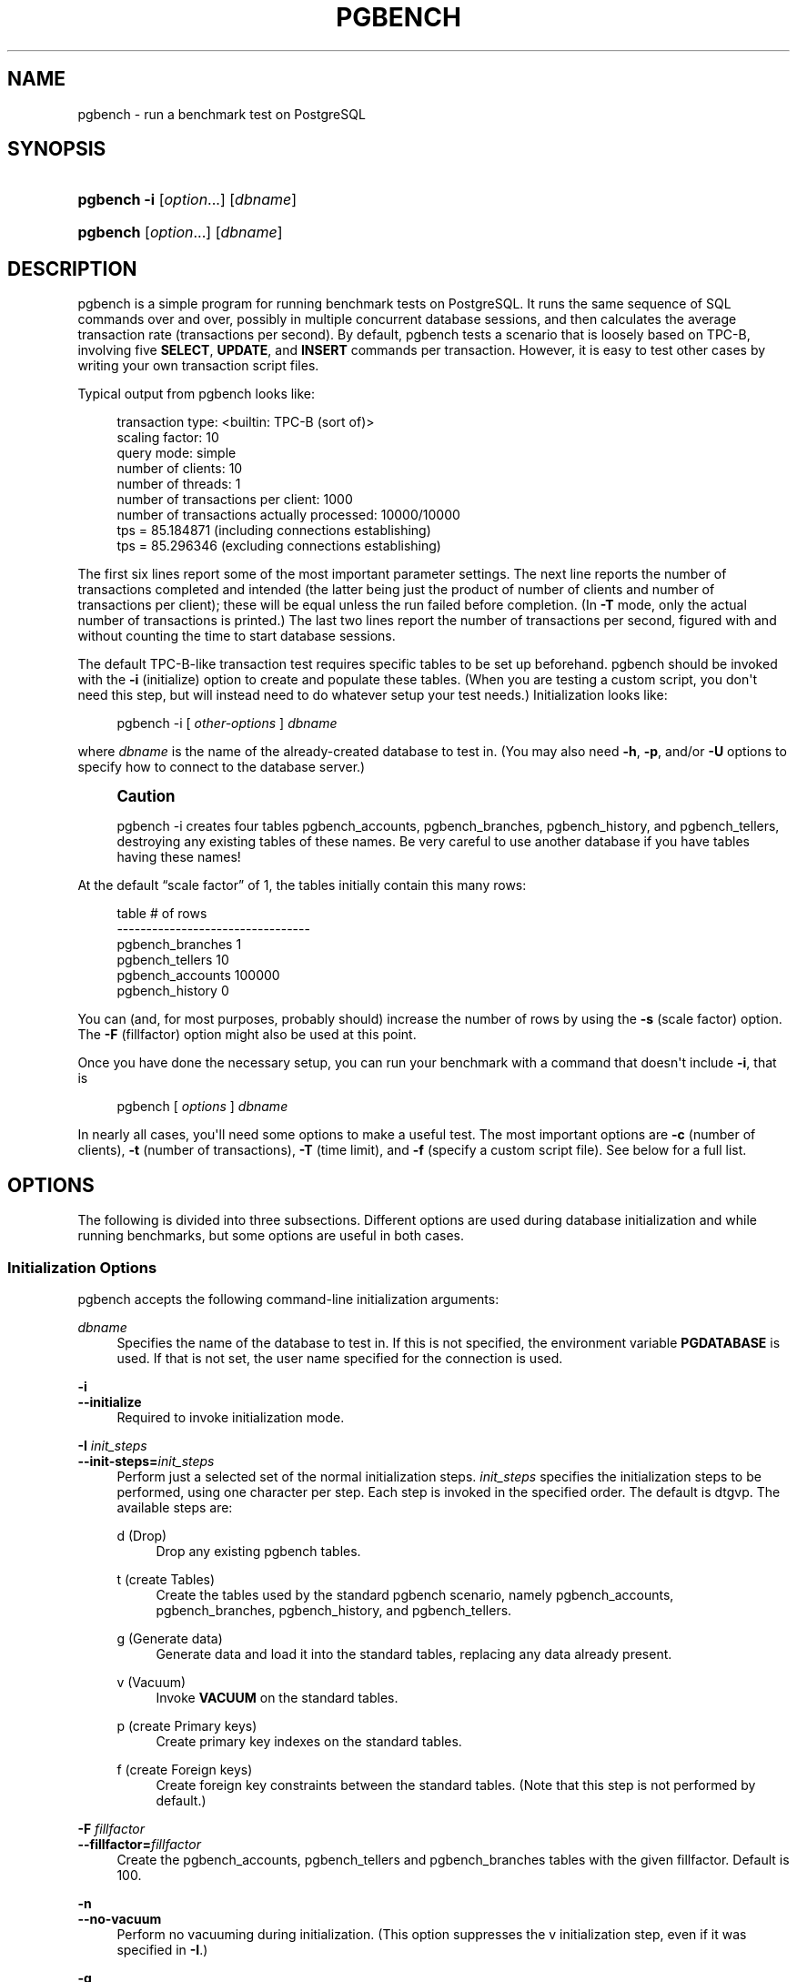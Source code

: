 '\" t
.\"     Title: pgbench
.\"    Author: The PostgreSQL Global Development Group
.\" Generator: DocBook XSL Stylesheets v1.79.1 <http://docbook.sf.net/>
.\"      Date: 2021
.\"    Manual: PostgreSQL 12.8 Documentation
.\"    Source: PostgreSQL 12.8
.\"  Language: English
.\"
.TH "PGBENCH" "1" "2021" "PostgreSQL 12.8" "PostgreSQL 12.8 Documentation"
.\" -----------------------------------------------------------------
.\" * Define some portability stuff
.\" -----------------------------------------------------------------
.\" ~~~~~~~~~~~~~~~~~~~~~~~~~~~~~~~~~~~~~~~~~~~~~~~~~~~~~~~~~~~~~~~~~
.\" http://bugs.debian.org/507673
.\" http://lists.gnu.org/archive/html/groff/2009-02/msg00013.html
.\" ~~~~~~~~~~~~~~~~~~~~~~~~~~~~~~~~~~~~~~~~~~~~~~~~~~~~~~~~~~~~~~~~~
.ie \n(.g .ds Aq \(aq
.el       .ds Aq '
.\" -----------------------------------------------------------------
.\" * set default formatting
.\" -----------------------------------------------------------------
.\" disable hyphenation
.nh
.\" disable justification (adjust text to left margin only)
.ad l
.\" -----------------------------------------------------------------
.\" * MAIN CONTENT STARTS HERE *
.\" -----------------------------------------------------------------
.SH "NAME"
pgbench \- run a benchmark test on PostgreSQL
.SH "SYNOPSIS"
.HP \w'\fBpgbench\fR\ 'u
\fBpgbench\fR \fB\-i\fR [\fIoption\fR...] [\fIdbname\fR]
.HP \w'\fBpgbench\fR\ 'u
\fBpgbench\fR [\fIoption\fR...] [\fIdbname\fR]
.SH "DESCRIPTION"
.PP
pgbench
is a simple program for running benchmark tests on
PostgreSQL\&. It runs the same sequence of SQL commands over and over, possibly in multiple concurrent database sessions, and then calculates the average transaction rate (transactions per second)\&. By default,
pgbench
tests a scenario that is loosely based on TPC\-B, involving five
\fBSELECT\fR,
\fBUPDATE\fR, and
\fBINSERT\fR
commands per transaction\&. However, it is easy to test other cases by writing your own transaction script files\&.
.PP
Typical output from
pgbench
looks like:
.sp
.if n \{\
.RS 4
.\}
.nf
transaction type: <builtin: TPC\-B (sort of)>
scaling factor: 10
query mode: simple
number of clients: 10
number of threads: 1
number of transactions per client: 1000
number of transactions actually processed: 10000/10000
tps = 85\&.184871 (including connections establishing)
tps = 85\&.296346 (excluding connections establishing)
.fi
.if n \{\
.RE
.\}
.sp
The first six lines report some of the most important parameter settings\&. The next line reports the number of transactions completed and intended (the latter being just the product of number of clients and number of transactions per client); these will be equal unless the run failed before completion\&. (In
\fB\-T\fR
mode, only the actual number of transactions is printed\&.) The last two lines report the number of transactions per second, figured with and without counting the time to start database sessions\&.
.PP
The default TPC\-B\-like transaction test requires specific tables to be set up beforehand\&.
pgbench
should be invoked with the
\fB\-i\fR
(initialize) option to create and populate these tables\&. (When you are testing a custom script, you don\*(Aqt need this step, but will instead need to do whatever setup your test needs\&.) Initialization looks like:
.sp
.if n \{\
.RS 4
.\}
.nf
pgbench \-i [ \fIother\-options\fR ] \fIdbname\fR
.fi
.if n \{\
.RE
.\}
.sp
where
\fIdbname\fR
is the name of the already\-created database to test in\&. (You may also need
\fB\-h\fR,
\fB\-p\fR, and/or
\fB\-U\fR
options to specify how to connect to the database server\&.)
.if n \{\
.sp
.\}
.RS 4
.it 1 an-trap
.nr an-no-space-flag 1
.nr an-break-flag 1
.br
.ps +1
\fBCaution\fR
.ps -1
.br
.PP
pgbench \-i
creates four tables
pgbench_accounts,
pgbench_branches,
pgbench_history, and
pgbench_tellers, destroying any existing tables of these names\&. Be very careful to use another database if you have tables having these names!
.sp .5v
.RE
.PP
At the default
\(lqscale factor\(rq
of 1, the tables initially contain this many rows:
.sp
.if n \{\
.RS 4
.\}
.nf
table                   # of rows
\-\-\-\-\-\-\-\-\-\-\-\-\-\-\-\-\-\-\-\-\-\-\-\-\-\-\-\-\-\-\-\-\-
pgbench_branches        1
pgbench_tellers         10
pgbench_accounts        100000
pgbench_history         0
.fi
.if n \{\
.RE
.\}
.sp
You can (and, for most purposes, probably should) increase the number of rows by using the
\fB\-s\fR
(scale factor) option\&. The
\fB\-F\fR
(fillfactor) option might also be used at this point\&.
.PP
Once you have done the necessary setup, you can run your benchmark with a command that doesn\*(Aqt include
\fB\-i\fR, that is
.sp
.if n \{\
.RS 4
.\}
.nf
pgbench [ \fIoptions\fR ] \fIdbname\fR
.fi
.if n \{\
.RE
.\}
.sp
In nearly all cases, you\*(Aqll need some options to make a useful test\&. The most important options are
\fB\-c\fR
(number of clients),
\fB\-t\fR
(number of transactions),
\fB\-T\fR
(time limit), and
\fB\-f\fR
(specify a custom script file)\&. See below for a full list\&.
.SH "OPTIONS"
.PP
The following is divided into three subsections\&. Different options are used during database initialization and while running benchmarks, but some options are useful in both cases\&.
.SS "Initialization Options"
.PP
pgbench
accepts the following command\-line initialization arguments:
.PP
\fIdbname\fR
.RS 4
Specifies the name of the database to test in\&. If this is not specified, the environment variable
\fBPGDATABASE\fR
is used\&. If that is not set, the user name specified for the connection is used\&.
.RE
.PP
\fB\-i\fR
.br
\fB\-\-initialize\fR
.RS 4
Required to invoke initialization mode\&.
.RE
.PP
\fB\-I \fR\fB\fIinit_steps\fR\fR
.br
\fB\-\-init\-steps=\fR\fB\fIinit_steps\fR\fR
.RS 4
Perform just a selected set of the normal initialization steps\&.
\fIinit_steps\fR
specifies the initialization steps to be performed, using one character per step\&. Each step is invoked in the specified order\&. The default is
dtgvp\&. The available steps are:
.PP
d (Drop)
.RS 4
Drop any existing
pgbench
tables\&.
.RE
.PP
t (create Tables)
.RS 4
Create the tables used by the standard
pgbench
scenario, namely
pgbench_accounts,
pgbench_branches,
pgbench_history, and
pgbench_tellers\&.
.RE
.PP
g (Generate data)
.RS 4
Generate data and load it into the standard tables, replacing any data already present\&.
.RE
.PP
v (Vacuum)
.RS 4
Invoke
\fBVACUUM\fR
on the standard tables\&.
.RE
.PP
p (create Primary keys)
.RS 4
Create primary key indexes on the standard tables\&.
.RE
.PP
f (create Foreign keys)
.RS 4
Create foreign key constraints between the standard tables\&. (Note that this step is not performed by default\&.)
.RE
.sp
.RE
.PP
\fB\-F\fR \fIfillfactor\fR
.br
\fB\-\-fillfactor=\fR\fIfillfactor\fR
.RS 4
Create the
pgbench_accounts,
pgbench_tellers
and
pgbench_branches
tables with the given fillfactor\&. Default is 100\&.
.RE
.PP
\fB\-n\fR
.br
\fB\-\-no\-vacuum\fR
.RS 4
Perform no vacuuming during initialization\&. (This option suppresses the
v
initialization step, even if it was specified in
\fB\-I\fR\&.)
.RE
.PP
\fB\-q\fR
.br
\fB\-\-quiet\fR
.RS 4
Switch logging to quiet mode, producing only one progress message per 5 seconds\&. The default logging prints one message each 100000 rows, which often outputs many lines per second (especially on good hardware)\&.
.RE
.PP
\fB\-s\fR \fIscale_factor\fR
.br
\fB\-\-scale=\fR\fIscale_factor\fR
.RS 4
Multiply the number of rows generated by the scale factor\&. For example,
\-s 100
will create 10,000,000 rows in the
pgbench_accounts
table\&. Default is 1\&. When the scale is 20,000 or larger, the columns used to hold account identifiers (aid
columns) will switch to using larger integers (bigint), in order to be big enough to hold the range of account identifiers\&.
.RE
.PP
\fB\-\-foreign\-keys\fR
.RS 4
Create foreign key constraints between the standard tables\&. (This option adds the
f
step to the initialization step sequence, if it is not already present\&.)
.RE
.PP
\fB\-\-index\-tablespace=\fR\fB\fIindex_tablespace\fR\fR
.RS 4
Create indexes in the specified tablespace, rather than the default tablespace\&.
.RE
.PP
\fB\-\-tablespace=\fR\fB\fItablespace\fR\fR
.RS 4
Create tables in the specified tablespace, rather than the default tablespace\&.
.RE
.PP
\fB\-\-unlogged\-tables\fR
.RS 4
Create all tables as unlogged tables, rather than permanent tables\&.
.RE
.SS "Benchmarking Options"
.PP
pgbench
accepts the following command\-line benchmarking arguments:
.PP
\fB\-b\fR \fIscriptname[@weight]\fR
.br
\fB\-\-builtin\fR=\fIscriptname[@weight]\fR
.RS 4
Add the specified built\-in script to the list of scripts to be executed\&. Available built\-in scripts are:
tpcb\-like,
simple\-update
and
select\-only\&. Unambiguous prefixes of built\-in names are accepted\&. With the special name
list, show the list of built\-in scripts and exit immediately\&.
.sp
Optionally, write an integer weight after
@
to adjust the probability of selecting this script versus other ones\&. The default weight is 1\&. See below for details\&.
.RE
.PP
\fB\-c\fR \fIclients\fR
.br
\fB\-\-client=\fR\fIclients\fR
.RS 4
Number of clients simulated, that is, number of concurrent database sessions\&. Default is 1\&.
.RE
.PP
\fB\-C\fR
.br
\fB\-\-connect\fR
.RS 4
Establish a new connection for each transaction, rather than doing it just once per client session\&. This is useful to measure the connection overhead\&.
.RE
.PP
\fB\-d\fR
.br
\fB\-\-debug\fR
.RS 4
Print debugging output\&.
.RE
.PP
\fB\-D\fR \fIvarname\fR=\fIvalue\fR
.br
\fB\-\-define=\fR\fIvarname\fR=\fIvalue\fR
.RS 4
Define a variable for use by a custom script (see below)\&. Multiple
\fB\-D\fR
options are allowed\&.
.RE
.PP
\fB\-f\fR \fIfilename[@weight]\fR
.br
\fB\-\-file=\fR\fIfilename[@weight]\fR
.RS 4
Add a transaction script read from
\fIfilename\fR
to the list of scripts to be executed\&.
.sp
Optionally, write an integer weight after
@
to adjust the probability of selecting this script versus other ones\&. The default weight is 1\&. (To use a script file name that includes an
@
character, append a weight so that there is no ambiguity, for example
filen@me@1\&.) See below for details\&.
.RE
.PP
\fB\-j\fR \fIthreads\fR
.br
\fB\-\-jobs=\fR\fIthreads\fR
.RS 4
Number of worker threads within
pgbench\&. Using more than one thread can be helpful on multi\-CPU machines\&. Clients are distributed as evenly as possible among available threads\&. Default is 1\&.
.RE
.PP
\fB\-l\fR
.br
\fB\-\-log\fR
.RS 4
Write information about each transaction to a log file\&. See below for details\&.
.RE
.PP
\fB\-L\fR \fIlimit\fR
.br
\fB\-\-latency\-limit=\fR\fIlimit\fR
.RS 4
Transactions that last more than
\fIlimit\fR
milliseconds are counted and reported separately, as
late\&.
.sp
When throttling is used (\fB\-\-rate=\&.\&.\&.\fR), transactions that lag behind schedule by more than
\fIlimit\fR
ms, and thus have no hope of meeting the latency limit, are not sent to the server at all\&. They are counted and reported separately as
skipped\&.
.RE
.PP
\fB\-M\fR \fIquerymode\fR
.br
\fB\-\-protocol=\fR\fIquerymode\fR
.RS 4
Protocol to use for submitting queries to the server:
.sp
.RS 4
.ie n \{\
\h'-04'\(bu\h'+03'\c
.\}
.el \{\
.sp -1
.IP \(bu 2.3
.\}
simple: use simple query protocol\&.
.RE
.sp
.RS 4
.ie n \{\
\h'-04'\(bu\h'+03'\c
.\}
.el \{\
.sp -1
.IP \(bu 2.3
.\}
extended: use extended query protocol\&.
.RE
.sp
.RS 4
.ie n \{\
\h'-04'\(bu\h'+03'\c
.\}
.el \{\
.sp -1
.IP \(bu 2.3
.\}
prepared: use extended query protocol with prepared statements\&.
.RE
.sp
In the
prepared
mode,
pgbench
reuses the parse analysis result starting from the second query iteration, so
pgbench
runs faster than in other modes\&.
.sp
The default is simple query protocol\&. (See
Chapter\ \&52
for more information\&.)
.RE
.PP
\fB\-n\fR
.br
\fB\-\-no\-vacuum\fR
.RS 4
Perform no vacuuming before running the test\&. This option is
\fInecessary\fR
if you are running a custom test scenario that does not include the standard tables
pgbench_accounts,
pgbench_branches,
pgbench_history, and
pgbench_tellers\&.
.RE
.PP
\fB\-N\fR
.br
\fB\-\-skip\-some\-updates\fR
.RS 4
Run built\-in simple\-update script\&. Shorthand for
\fB\-b simple\-update\fR\&.
.RE
.PP
\fB\-P\fR \fIsec\fR
.br
\fB\-\-progress=\fR\fIsec\fR
.RS 4
Show progress report every
\fIsec\fR
seconds\&. The report includes the time since the beginning of the run, the TPS since the last report, and the transaction latency average and standard deviation since the last report\&. Under throttling (\fB\-R\fR), the latency is computed with respect to the transaction scheduled start time, not the actual transaction beginning time, thus it also includes the average schedule lag time\&.
.RE
.PP
\fB\-r\fR
.br
\fB\-\-report\-latencies\fR
.RS 4
Report the average per\-statement latency (execution time from the perspective of the client) of each command after the benchmark finishes\&. See below for details\&.
.RE
.PP
\fB\-R\fR \fIrate\fR
.br
\fB\-\-rate=\fR\fIrate\fR
.RS 4
Execute transactions targeting the specified rate instead of running as fast as possible (the default)\&. The rate is given in transactions per second\&. If the targeted rate is above the maximum possible rate, the rate limit won\*(Aqt impact the results\&.
.sp
The rate is targeted by starting transactions along a Poisson\-distributed schedule time line\&. The expected start time schedule moves forward based on when the client first started, not when the previous transaction ended\&. That approach means that when transactions go past their original scheduled end time, it is possible for later ones to catch up again\&.
.sp
When throttling is active, the transaction latency reported at the end of the run is calculated from the scheduled start times, so it includes the time each transaction had to wait for the previous transaction to finish\&. The wait time is called the schedule lag time, and its average and maximum are also reported separately\&. The transaction latency with respect to the actual transaction start time, i\&.e\&., the time spent executing the transaction in the database, can be computed by subtracting the schedule lag time from the reported latency\&.
.sp
If
\fB\-\-latency\-limit\fR
is used together with
\fB\-\-rate\fR, a transaction can lag behind so much that it is already over the latency limit when the previous transaction ends, because the latency is calculated from the scheduled start time\&. Such transactions are not sent to the server, but are skipped altogether and counted separately\&.
.sp
A high schedule lag time is an indication that the system cannot process transactions at the specified rate, with the chosen number of clients and threads\&. When the average transaction execution time is longer than the scheduled interval between each transaction, each successive transaction will fall further behind, and the schedule lag time will keep increasing the longer the test run is\&. When that happens, you will have to reduce the specified transaction rate\&.
.RE
.PP
\fB\-s\fR \fIscale_factor\fR
.br
\fB\-\-scale=\fR\fIscale_factor\fR
.RS 4
Report the specified scale factor in
pgbench\*(Aqs output\&. With the built\-in tests, this is not necessary; the correct scale factor will be detected by counting the number of rows in the
pgbench_branches
table\&. However, when testing only custom benchmarks (\fB\-f\fR
option), the scale factor will be reported as 1 unless this option is used\&.
.RE
.PP
\fB\-S\fR
.br
\fB\-\-select\-only\fR
.RS 4
Run built\-in select\-only script\&. Shorthand for
\fB\-b select\-only\fR\&.
.RE
.PP
\fB\-t\fR \fItransactions\fR
.br
\fB\-\-transactions=\fR\fItransactions\fR
.RS 4
Number of transactions each client runs\&. Default is 10\&.
.RE
.PP
\fB\-T\fR \fIseconds\fR
.br
\fB\-\-time=\fR\fIseconds\fR
.RS 4
Run the test for this many seconds, rather than a fixed number of transactions per client\&.
\fB\-t\fR
and
\fB\-T\fR
are mutually exclusive\&.
.RE
.PP
\fB\-v\fR
.br
\fB\-\-vacuum\-all\fR
.RS 4
Vacuum all four standard tables before running the test\&. With neither
\fB\-n\fR
nor
\fB\-v\fR,
pgbench
will vacuum the
pgbench_tellers
and
pgbench_branches
tables, and will truncate
pgbench_history\&.
.RE
.PP
\fB\-\-aggregate\-interval=\fR\fB\fIseconds\fR\fR
.RS 4
Length of aggregation interval (in seconds)\&. May be used only with
\fB\-l\fR
option\&. With this option, the log contains per\-interval summary data, as described below\&.
.RE
.PP
\fB\-\-log\-prefix=\fR\fB\fIprefix\fR\fR
.RS 4
Set the filename prefix for the log files created by
\fB\-\-log\fR\&. The default is
pgbench_log\&.
.RE
.PP
\fB\-\-progress\-timestamp\fR
.RS 4
When showing progress (option
\fB\-P\fR), use a timestamp (Unix epoch) instead of the number of seconds since the beginning of the run\&. The unit is in seconds, with millisecond precision after the dot\&. This helps compare logs generated by various tools\&.
.RE
.PP
\fB\-\-random\-seed=\fR\fISEED\fR
.RS 4
Set random generator seed\&. Seeds the system random number generator, which then produces a sequence of initial generator states, one for each thread\&. Values for
\fISEED\fR
may be:
time
(the default, the seed is based on the current time),
rand
(use a strong random source, failing if none is available), or an unsigned decimal integer value\&. The random generator is invoked explicitly from a pgbench script (random\&.\&.\&.
functions) or implicitly (for instance option
\fB\-\-rate\fR
uses it to schedule transactions)\&. When explicitly set, the value used for seeding is shown on the terminal\&. Any value allowed for
\fISEED\fR
may also be provided through the environment variable
PGBENCH_RANDOM_SEED\&. To ensure that the provided seed impacts all possible uses, put this option first or use the environment variable\&.
.sp
Setting the seed explicitly allows to reproduce a
\fBpgbench\fR
run exactly, as far as random numbers are concerned\&. As the random state is managed per thread, this means the exact same
\fBpgbench\fR
run for an identical invocation if there is one client per thread and there are no external or data dependencies\&. From a statistical viewpoint reproducing runs exactly is a bad idea because it can hide the performance variability or improve performance unduly, e\&.g\&., by hitting the same pages as a previous run\&. However, it may also be of great help for debugging, for instance re\-running a tricky case which leads to an error\&. Use wisely\&.
.RE
.PP
\fB\-\-sampling\-rate=\fR\fB\fIrate\fR\fR
.RS 4
Sampling rate, used when writing data into the log, to reduce the amount of log generated\&. If this option is given, only the specified fraction of transactions are logged\&. 1\&.0 means all transactions will be logged, 0\&.05 means only 5% of the transactions will be logged\&.
.sp
Remember to take the sampling rate into account when processing the log file\&. For example, when computing TPS values, you need to multiply the numbers accordingly (e\&.g\&., with 0\&.01 sample rate, you\*(Aqll only get 1/100 of the actual TPS)\&.
.RE
.SS "Common Options"
.PP
pgbench
accepts the following command\-line common arguments:
.PP
\fB\-h\fR \fIhostname\fR
.br
\fB\-\-host=\fR\fIhostname\fR
.RS 4
The database server\*(Aqs host name
.RE
.PP
\fB\-p\fR \fIport\fR
.br
\fB\-\-port=\fR\fIport\fR
.RS 4
The database server\*(Aqs port number
.RE
.PP
\fB\-U\fR \fIlogin\fR
.br
\fB\-\-username=\fR\fIlogin\fR
.RS 4
The user name to connect as
.RE
.PP
\fB\-V\fR
.br
\fB\-\-version\fR
.RS 4
Print the
pgbench
version and exit\&.
.RE
.PP
\fB\-?\fR
.br
\fB\-\-help\fR
.RS 4
Show help about
pgbench
command line arguments, and exit\&.
.RE
.SH "EXIT STATUS"
.PP
A successful run will exit with status 0\&. Exit status 1 indicates static problems such as invalid command\-line options\&. Errors during the run such as database errors or problems in the script will result in exit status 2\&. In the latter case,
pgbench
will print partial results\&.
.SH "ENVIRONMENT"
.PP
\fBPGDATABASE\fR
.br
\fBPGHOST\fR
.br
\fBPGPORT\fR
.br
\fBPGUSER\fR
.RS 4
Default connection parameters\&.
.RE
.PP
This utility, like most other
PostgreSQL
utilities, uses the environment variables supported by
libpq
(see
Section\ \&33.14)\&.
.SH "NOTES"
.SS "What Is the \(lqTransaction\(rq Actually Performed in pgbench?"
.PP
pgbench
executes test scripts chosen randomly from a specified list\&. The scripts may include built\-in scripts specified with
\fB\-b\fR
and user\-provided scripts specified with
\fB\-f\fR\&. Each script may be given a relative weight specified after an
@
so as to change its selection probability\&. The default weight is
1\&. Scripts with a weight of
0
are ignored\&.
.PP
The default built\-in transaction script (also invoked with
\fB\-b tpcb\-like\fR) issues seven commands per transaction over randomly chosen
aid,
tid,
bid
and
delta\&. The scenario is inspired by the TPC\-B benchmark, but is not actually TPC\-B, hence the name\&.
.sp
.RS 4
.ie n \{\
\h'-04' 1.\h'+01'\c
.\}
.el \{\
.sp -1
.IP "  1." 4.2
.\}
BEGIN;
.RE
.sp
.RS 4
.ie n \{\
\h'-04' 2.\h'+01'\c
.\}
.el \{\
.sp -1
.IP "  2." 4.2
.\}
UPDATE pgbench_accounts SET abalance = abalance + :delta WHERE aid = :aid;
.RE
.sp
.RS 4
.ie n \{\
\h'-04' 3.\h'+01'\c
.\}
.el \{\
.sp -1
.IP "  3." 4.2
.\}
SELECT abalance FROM pgbench_accounts WHERE aid = :aid;
.RE
.sp
.RS 4
.ie n \{\
\h'-04' 4.\h'+01'\c
.\}
.el \{\
.sp -1
.IP "  4." 4.2
.\}
UPDATE pgbench_tellers SET tbalance = tbalance + :delta WHERE tid = :tid;
.RE
.sp
.RS 4
.ie n \{\
\h'-04' 5.\h'+01'\c
.\}
.el \{\
.sp -1
.IP "  5." 4.2
.\}
UPDATE pgbench_branches SET bbalance = bbalance + :delta WHERE bid = :bid;
.RE
.sp
.RS 4
.ie n \{\
\h'-04' 6.\h'+01'\c
.\}
.el \{\
.sp -1
.IP "  6." 4.2
.\}
INSERT INTO pgbench_history (tid, bid, aid, delta, mtime) VALUES (:tid, :bid, :aid, :delta, CURRENT_TIMESTAMP);
.RE
.sp
.RS 4
.ie n \{\
\h'-04' 7.\h'+01'\c
.\}
.el \{\
.sp -1
.IP "  7." 4.2
.\}
END;
.RE
.PP
If you select the
simple\-update
built\-in (also
\fB\-N\fR), steps 4 and 5 aren\*(Aqt included in the transaction\&. This will avoid update contention on these tables, but it makes the test case even less like TPC\-B\&.
.PP
If you select the
select\-only
built\-in (also
\fB\-S\fR), only the
\fBSELECT\fR
is issued\&.
.SS "Custom Scripts"
.PP
pgbench
has support for running custom benchmark scenarios by replacing the default transaction script (described above) with a transaction script read from a file (\fB\-f\fR
option)\&. In this case a
\(lqtransaction\(rq
counts as one execution of a script file\&.
.PP
A script file contains one or more SQL commands terminated by semicolons\&. Empty lines and lines beginning with
\-\-
are ignored\&. Script files can also contain
\(lqmeta commands\(rq, which are interpreted by
pgbench
itself, as described below\&.
.if n \{\
.sp
.\}
.RS 4
.it 1 an-trap
.nr an-no-space-flag 1
.nr an-break-flag 1
.br
.ps +1
\fBNote\fR
.ps -1
.br
.PP
Before
PostgreSQL
9\&.6, SQL commands in script files were terminated by newlines, and so they could not be continued across lines\&. Now a semicolon is
\fIrequired\fR
to separate consecutive SQL commands (though a SQL command does not need one if it is followed by a meta command)\&. If you need to create a script file that works with both old and new versions of
pgbench, be sure to write each SQL command on a single line ending with a semicolon\&.
.sp .5v
.RE
.PP
There is a simple variable\-substitution facility for script files\&. Variable names must consist of letters (including non\-Latin letters), digits, and underscores, with the first character not being a digit\&. Variables can be set by the command\-line
\fB\-D\fR
option, explained above, or by the meta commands explained below\&. In addition to any variables preset by
\fB\-D\fR
command\-line options, there are a few variables that are preset automatically, listed in
Table\ \&258\&. A value specified for these variables using
\fB\-D\fR
takes precedence over the automatic presets\&. Once set, a variable\*(Aqs value can be inserted into a SQL command by writing
:\fIvariablename\fR\&. When running more than one client session, each session has its own set of variables\&.
pgbench
supports up to 255 variable uses in one statement\&.
.sp
.it 1 an-trap
.nr an-no-space-flag 1
.nr an-break-flag 1
.br
.B Table\ \&258.\ \&Automatic Variables
.TS
allbox tab(:);
lB lB.
T{
Variable
T}:T{
Description
T}
.T&
l l
l l
l l
l l.
T{
client_id
T}:T{
unique number identifying the client session (starts from zero)
T}
T{
default_seed
T}:T{
seed used in hash functions by default
T}
T{
random_seed
T}:T{
random generator seed (unless overwritten with \fB\-D\fR)
T}
T{
scale
T}:T{
current scale factor
T}
.TE
.sp 1
.PP
Script file meta commands begin with a backslash (\e) and normally extend to the end of the line, although they can be continued to additional lines by writing backslash\-return\&. Arguments to a meta command are separated by white space\&. These meta commands are supported:
.PP
\egset [\fIprefix\fR]
.RS 4
This command may be used to end SQL queries, taking the place of the terminating semicolon (;)\&.
.sp
When this command is used, the preceding SQL query is expected to return one row, the columns of which are stored into variables named after column names, and prefixed with
\fIprefix\fR
if provided\&.
.sp
The following example puts the final account balance from the first query into variable
\fIabalance\fR, and fills variables
\fIp_two\fR
and
\fIp_three\fR
with integers from the third query\&. The result of the second query is discarded\&.
.sp
.if n \{\
.RS 4
.\}
.nf
UPDATE pgbench_accounts
  SET abalance = abalance + :delta
  WHERE aid = :aid
  RETURNING abalance \egset
\-\- compound of two queries
SELECT 1 \e;
SELECT 2 AS two, 3 AS three \egset p_
.fi
.if n \{\
.RE
.\}
.sp
.RE
.PP
\eif \fIexpression\fR
.br
\eelif \fIexpression\fR
.br
\eelse
.br
\eendif
.RS 4
This group of commands implements nestable conditional blocks, similarly to
psql\*(Aqs
\eif \fIexpression\fR\&. Conditional expressions are identical to those with
\eset, with non\-zero values interpreted as true\&.
.RE
.PP
\eset \fIvarname\fR \fIexpression\fR
.RS 4
Sets variable
\fIvarname\fR
to a value calculated from
\fIexpression\fR\&. The expression may contain the
NULL
constant, Boolean constants
TRUE
and
FALSE, integer constants such as
5432, double constants such as
3\&.14159, references to variables
:\fIvariablename\fR,
operators
with their usual SQL precedence and associativity,
function calls, SQL
CASE generic conditional expressions
and parentheses\&.
.sp
Functions and most operators return
NULL
on
NULL
input\&.
.sp
For conditional purposes, non zero numerical values are
TRUE, zero numerical values and
NULL
are
FALSE\&.
.sp
Too large or small integer and double constants, as well as integer arithmetic operators (+,
\-,
*
and
/) raise errors on overflows\&.
.sp
When no final
ELSE
clause is provided to a
CASE, the default value is
NULL\&.
.sp
Examples:
.sp
.if n \{\
.RS 4
.\}
.nf
\eset ntellers 10 * :scale
\eset aid (1021 * random(1, 100000 * :scale)) % \e
           (100000 * :scale) + 1
\eset divx CASE WHEN :x <> 0 THEN :y/:x ELSE NULL END
.fi
.if n \{\
.RE
.\}
.RE
.PP
\esleep \fInumber\fR [ us | ms | s ]
.RS 4
Causes script execution to sleep for the specified duration in microseconds (us), milliseconds (ms) or seconds (s)\&. If the unit is omitted then seconds are the default\&.
\fInumber\fR
can be either an integer constant or a
:\fIvariablename\fR
reference to a variable having an integer value\&.
.sp
Example:
.sp
.if n \{\
.RS 4
.\}
.nf
\esleep 10 ms
.fi
.if n \{\
.RE
.\}
.RE
.PP
\esetshell \fIvarname\fR \fIcommand\fR [ \fIargument\fR \&.\&.\&. ]
.RS 4
Sets variable
\fIvarname\fR
to the result of the shell command
\fIcommand\fR
with the given
\fIargument\fR(s)\&. The command must return an integer value through its standard output\&.
.sp
\fIcommand\fR
and each
\fIargument\fR
can be either a text constant or a
:\fIvariablename\fR
reference to a variable\&. If you want to use an
\fIargument\fR
starting with a colon, write an additional colon at the beginning of
\fIargument\fR\&.
.sp
Example:
.sp
.if n \{\
.RS 4
.\}
.nf
\esetshell variable_to_be_assigned command literal_argument :variable ::literal_starting_with_colon
.fi
.if n \{\
.RE
.\}
.RE
.PP
\eshell \fIcommand\fR [ \fIargument\fR \&.\&.\&. ]
.RS 4
Same as
\esetshell, but the result of the command is discarded\&.
.sp
Example:
.sp
.if n \{\
.RS 4
.\}
.nf
\eshell command literal_argument :variable ::literal_starting_with_colon
.fi
.if n \{\
.RE
.\}
.RE
.SS "Built\-in Operators"
.PP
The arithmetic, bitwise, comparison and logical operators listed in
Table\ \&259
are built into
pgbench
and may be used in expressions appearing in
\eset\&.
.sp
.it 1 an-trap
.nr an-no-space-flag 1
.nr an-break-flag 1
.br
.B Table\ \&259.\ \&pgbench Operators by Increasing Precedence
.TS
allbox tab(:);
lB lB lB lB.
T{
Operator
T}:T{
Description
T}:T{
Example
T}:T{
Result
T}
.T&
l l l l
l l l l
l l l l
l l l l
l l l l
l l l l
l l l l
l l l l
l l l l
l l l l
l l l l
l l l l
l l l l
l l l l
l l l l
l l l l
l l l l
l l l l
l l l l
l l l l
l l l l
l l l l
l l l l
l l l l.
T{
OR
T}:T{
logical or
T}:T{
5 or 0
T}:T{
TRUE
T}
T{
AND
T}:T{
logical and
T}:T{
3 and 0
T}:T{
FALSE
T}
T{
NOT
T}:T{
logical not
T}:T{
not false
T}:T{
TRUE
T}
T{
IS [NOT] (NULL|TRUE|FALSE)
T}:T{
value tests
T}:T{
1 is null
T}:T{
FALSE
T}
T{
ISNULL|NOTNULL
T}:T{
null tests
T}:T{
1 notnull
T}:T{
TRUE
T}
T{
=
T}:T{
is equal
T}:T{
5 = 4
T}:T{
FALSE
T}
T{
<>
T}:T{
is not equal
T}:T{
5 <> 4
T}:T{
TRUE
T}
T{
!=
T}:T{
is not equal
T}:T{
5 != 5
T}:T{
FALSE
T}
T{
<
T}:T{
lower than
T}:T{
5 < 4
T}:T{
FALSE
T}
T{
<=
T}:T{
lower or equal
T}:T{
5 <= 4
T}:T{
FALSE
T}
T{
>
T}:T{
greater than
T}:T{
5 > 4
T}:T{
TRUE
T}
T{
>=
T}:T{
greater or equal
T}:T{
5 >= 4
T}:T{
TRUE
T}
T{
|
T}:T{
integer bitwise OR
T}:T{
1 | 2
T}:T{
3
T}
T{
#
T}:T{
integer bitwise XOR
T}:T{
1 # 3
T}:T{
2
T}
T{
&
T}:T{
integer bitwise AND
T}:T{
1 & 3
T}:T{
1
T}
T{
~
T}:T{
integer bitwise NOT
T}:T{
~ 1
T}:T{
\-2
T}
T{
<<
T}:T{
integer bitwise shift left
T}:T{
1 << 2
T}:T{
4
T}
T{
>>
T}:T{
integer bitwise shift right
T}:T{
8 >> 2
T}:T{
2
T}
T{
+
T}:T{
addition
T}:T{
5 + 4
T}:T{
9
T}
T{
\-
T}:T{
subtraction
T}:T{
3 \- 2\&.0
T}:T{
1\&.0
T}
T{
*
T}:T{
multiplication
T}:T{
5 * 4
T}:T{
20
T}
T{
/
T}:T{
division (integer truncates the results)
T}:T{
5 / 3
T}:T{
1
T}
T{
%
T}:T{
modulo
T}:T{
3 % 2
T}:T{
1
T}
T{
\-
T}:T{
opposite
T}:T{
\- 2\&.0
T}:T{
\-2\&.0
T}
.TE
.sp 1
.SS "Built\-In Functions"
.PP
The functions listed in
Table\ \&260
are built into
pgbench
and may be used in expressions appearing in
\eset\&.
.sp
.it 1 an-trap
.nr an-no-space-flag 1
.nr an-break-flag 1
.br
.B Table\ \&260.\ \&pgbench Functions
.TS
allbox tab(:);
lB lB lB lB lB.
T{
Function
T}:T{
Return Type
T}:T{
Description
T}:T{
Example
T}:T{
Result
T}
.T&
l l l l l
l l l l l
l l l l l
l l l l l
l l l l l
l l l l l
l l l l l
l l l l l
l l l l l
l l l l l
l l l l l
l l l l l
l l l l l
l l l l l
l l l l l
l l l l l
l l l l l
l l l l l
l l l l l.
T{
\fBabs(\fR\fB\fIa\fR\fR\fB)\fR
T}:T{
same as \fIa\fR
T}:T{
absolute value
T}:T{
abs(\-17)
T}:T{
17
T}
T{
\fBdebug(\fR\fB\fIa\fR\fR\fB)\fR
T}:T{
same as \fIa\fR
T}:T{
print \fIa\fR to stderr,
        and return \fIa\fR
T}:T{
debug(5432\&.1)
T}:T{
5432\&.1
T}
T{
\fBdouble(\fR\fB\fIi\fR\fR\fB)\fR
T}:T{
double
T}:T{
cast to double
T}:T{
double(5432)
T}:T{
5432\&.0
T}
T{
\fBexp(\fR\fB\fIx\fR\fR\fB)\fR
T}:T{
double
T}:T{
exponential
T}:T{
exp(1\&.0)
T}:T{
2\&.718281828459045
T}
T{
\fBgreatest(\fR\fB\fIa\fR\fR\fB [, \fR\fB\fI\&.\&.\&.\fR\fR\fB ] )\fR
T}:T{
double if any \fIa\fR is double, else integer
T}:T{
largest value among arguments
T}:T{
greatest(5, 4, 3, 2)
T}:T{
5
T}
T{
\fBhash(\fR\fB\fIa\fR\fR\fB [, \fR\fB\fIseed\fR\fR\fB ] )\fR
T}:T{
integer
T}:T{
alias for hash_murmur2()
T}:T{
hash(10, 5432)
T}:T{
\-5817877081768721676
T}
T{
\fBhash_fnv1a(\fR\fB\fIa\fR\fR\fB [, \fR\fB\fIseed\fR\fR\fB ] )\fR
T}:T{
integer
T}:T{
\m[blue]\fBFNV\-1a hash\fR\m[]
T}:T{
hash_fnv1a(10, 5432)
T}:T{
\-7793829335365542153
T}
T{
\fBhash_murmur2(\fR\fB\fIa\fR\fR\fB [, \fR\fB\fIseed\fR\fR\fB ] )\fR
T}:T{
integer
T}:T{
\m[blue]\fBMurmurHash2 hash\fR\m[]
T}:T{
hash_murmur2(10, 5432)
T}:T{
\-5817877081768721676
T}
T{
\fBint(\fR\fB\fIx\fR\fR\fB)\fR
T}:T{
integer
T}:T{
cast to int
T}:T{
int(5\&.4 + 3\&.8)
T}:T{
9
T}
T{
\fBleast(\fR\fB\fIa\fR\fR\fB [, \fR\fB\fI\&.\&.\&.\fR\fR\fB ] )\fR
T}:T{
double if any \fIa\fR is double, else integer
T}:T{
smallest value among arguments
T}:T{
least(5, 4, 3, 2\&.1)
T}:T{
2\&.1
T}
T{
\fBln(\fR\fB\fIx\fR\fR\fB)\fR
T}:T{
double
T}:T{
natural logarithm
T}:T{
ln(2\&.718281828459045)
T}:T{
1\&.0
T}
T{
\fBmod(\fR\fB\fIi\fR\fR\fB, \fR\fB\fIj\fR\fR\fB)\fR
T}:T{
integer
T}:T{
modulo
T}:T{
mod(54, 32)
T}:T{
22
T}
T{
\fBpi()\fR
T}:T{
double
T}:T{
value of the constant PI
T}:T{
pi()
T}:T{
3\&.14159265358979323846
T}
T{
\fBpow(\fR\fB\fIx\fR\fR\fB, \fR\fB\fIy\fR\fR\fB)\fR, \fBpower(\fR\fB\fIx\fR\fR\fB, \fR\fB\fIy\fR\fR\fB)\fR
T}:T{
double
T}:T{
exponentiation
T}:T{
pow(2\&.0, 10), power(2\&.0, 10)
T}:T{
1024\&.0
T}
T{
\fBrandom(\fR\fB\fIlb\fR\fR\fB, \fR\fB\fIub\fR\fR\fB)\fR
T}:T{
integer
T}:T{
uniformly\-distributed random integer in [lb, ub]
T}:T{
random(1, 10)
T}:T{
an integer between 1 and 10
T}
T{
\fBrandom_exponential(\fR\fB\fIlb\fR\fR\fB, \fR\fB\fIub\fR\fR\fB, \fR\fB\fIparameter\fR\fR\fB)\fR
T}:T{
integer
T}:T{
exponentially\-distributed random integer in [lb, ub],
              see below
T}:T{
random_exponential(1, 10, 3\&.0)
T}:T{
an integer between 1 and 10
T}
T{
\fBrandom_gaussian(\fR\fB\fIlb\fR\fR\fB, \fR\fB\fIub\fR\fR\fB, \fR\fB\fIparameter\fR\fR\fB)\fR
T}:T{
integer
T}:T{
Gaussian\-distributed random integer in [lb, ub],
              see below
T}:T{
random_gaussian(1, 10, 2\&.5)
T}:T{
an integer between 1 and 10
T}
T{
\fBrandom_zipfian(\fR\fB\fIlb\fR\fR\fB, \fR\fB\fIub\fR\fR\fB, \fR\fB\fIparameter\fR\fR\fB)\fR
T}:T{
integer
T}:T{
Zipfian\-distributed random integer in [lb, ub],
              see below
T}:T{
random_zipfian(1, 10, 1\&.5)
T}:T{
an integer between 1 and 10
T}
T{
\fBsqrt(\fR\fB\fIx\fR\fR\fB)\fR
T}:T{
double
T}:T{
square root
T}:T{
sqrt(2\&.0)
T}:T{
1\&.414213562
T}
.TE
.sp 1
.PP
The
random
function generates values using a uniform distribution, that is all the values are drawn within the specified range with equal probability\&. The
random_exponential,
random_gaussian
and
random_zipfian
functions require an additional double parameter which determines the precise shape of the distribution\&.
.sp
.RS 4
.ie n \{\
\h'-04'\(bu\h'+03'\c
.\}
.el \{\
.sp -1
.IP \(bu 2.3
.\}
For an exponential distribution,
\fIparameter\fR
controls the distribution by truncating a quickly\-decreasing exponential distribution at
\fIparameter\fR, and then projecting onto integers between the bounds\&. To be precise, with
.sp
.if n \{\
.RS 4
.\}
.nf
f(x) = exp(\-parameter * (x \- min) / (max \- min + 1)) / (1 \- exp(\-parameter))
.fi
.if n \{\
.RE
.\}
.sp
Then value
\fIi\fR
between
\fImin\fR
and
\fImax\fR
inclusive is drawn with probability:
f(i) \- f(i + 1)\&.
.sp
Intuitively, the larger the
\fIparameter\fR, the more frequently values close to
\fImin\fR
are accessed, and the less frequently values close to
\fImax\fR
are accessed\&. The closer to 0
\fIparameter\fR
is, the flatter (more uniform) the access distribution\&. A crude approximation of the distribution is that the most frequent 1% values in the range, close to
\fImin\fR, are drawn
\fIparameter\fR% of the time\&. The
\fIparameter\fR
value must be strictly positive\&.
.RE
.sp
.RS 4
.ie n \{\
\h'-04'\(bu\h'+03'\c
.\}
.el \{\
.sp -1
.IP \(bu 2.3
.\}
For a Gaussian distribution, the interval is mapped onto a standard normal distribution (the classical bell\-shaped Gaussian curve) truncated at
\-parameter
on the left and
+parameter
on the right\&. Values in the middle of the interval are more likely to be drawn\&. To be precise, if
PHI(x)
is the cumulative distribution function of the standard normal distribution, with mean
mu
defined as
(max + min) / 2\&.0, with
.sp
.if n \{\
.RS 4
.\}
.nf
f(x) = PHI(2\&.0 * parameter * (x \- mu) / (max \- min + 1)) /
       (2\&.0 * PHI(parameter) \- 1)
.fi
.if n \{\
.RE
.\}
.sp
then value
\fIi\fR
between
\fImin\fR
and
\fImax\fR
inclusive is drawn with probability:
f(i + 0\&.5) \- f(i \- 0\&.5)\&. Intuitively, the larger the
\fIparameter\fR, the more frequently values close to the middle of the interval are drawn, and the less frequently values close to the
\fImin\fR
and
\fImax\fR
bounds\&. About 67% of values are drawn from the middle
1\&.0 / parameter, that is a relative
0\&.5 / parameter
around the mean, and 95% in the middle
2\&.0 / parameter, that is a relative
1\&.0 / parameter
around the mean; for instance, if
\fIparameter\fR
is 4\&.0, 67% of values are drawn from the middle quarter (1\&.0 / 4\&.0) of the interval (i\&.e\&., from
3\&.0 / 8\&.0
to
5\&.0 / 8\&.0) and 95% from the middle half (2\&.0 / 4\&.0) of the interval (second and third quartiles)\&. The minimum allowed
\fIparameter\fR
value is 2\&.0\&.
.RE
.sp
.RS 4
.ie n \{\
\h'-04'\(bu\h'+03'\c
.\}
.el \{\
.sp -1
.IP \(bu 2.3
.\}
random_zipfian
generates a bounded Zipfian distribution\&.
\fIparameter\fR
defines how skewed the distribution is\&. The larger the
\fIparameter\fR, the more frequently values closer to the beginning of the interval are drawn\&. The distribution is such that, assuming the range starts from 1, the ratio of the probability of drawing
\fIk\fR
versus drawing
\fIk+1\fR
is
((\fIk\fR+1)/\fIk\fR)**\fIparameter\fR\&. For example,
random_zipfian(1, \&.\&.\&., 2\&.5)
produces the value
1
about
(2/1)**2\&.5 = 5\&.66
times more frequently than
2, which itself is produced
(3/2)**2\&.5 = 2\&.76
times more frequently than
3, and so on\&.
.sp
pgbench\*(Aqs implementation is based on "Non\-Uniform Random Variate Generation", Luc Devroye, p\&. 550\-551, Springer 1986\&. Due to limitations of that algorithm, the
\fIparameter\fR
value is restricted to the range [1\&.001, 1000]\&.
.RE
.PP
Hash functions
hash,
hash_murmur2
and
hash_fnv1a
accept an input value and an optional seed parameter\&. In case the seed isn\*(Aqt provided the value of
:default_seed
is used, which is initialized randomly unless set by the command\-line
\-D
option\&. Hash functions can be used to scatter the distribution of random functions such as
random_zipfian
or
random_exponential\&. For instance, the following pgbench script simulates possible real world workload typical for social media and blogging platforms where few accounts generate excessive load:
.sp
.if n \{\
.RS 4
.\}
.nf
\eset r random_zipfian(0, 100000000, 1\&.07)
\eset k abs(hash(:r)) % 1000000
.fi
.if n \{\
.RE
.\}
.sp
In some cases several distinct distributions are needed which don\*(Aqt correlate with each other and this is when implicit seed parameter comes in handy:
.sp
.if n \{\
.RS 4
.\}
.nf
\eset k1 abs(hash(:r, :default_seed + 123)) % 1000000
\eset k2 abs(hash(:r, :default_seed + 321)) % 1000000
.fi
.if n \{\
.RE
.\}
.PP
As an example, the full definition of the built\-in TPC\-B\-like transaction is:
.sp
.if n \{\
.RS 4
.\}
.nf
\eset aid random(1, 100000 * :scale)
\eset bid random(1, 1 * :scale)
\eset tid random(1, 10 * :scale)
\eset delta random(\-5000, 5000)
BEGIN;
UPDATE pgbench_accounts SET abalance = abalance + :delta WHERE aid = :aid;
SELECT abalance FROM pgbench_accounts WHERE aid = :aid;
UPDATE pgbench_tellers SET tbalance = tbalance + :delta WHERE tid = :tid;
UPDATE pgbench_branches SET bbalance = bbalance + :delta WHERE bid = :bid;
INSERT INTO pgbench_history (tid, bid, aid, delta, mtime) VALUES (:tid, :bid, :aid, :delta, CURRENT_TIMESTAMP);
END;
.fi
.if n \{\
.RE
.\}
.sp
This script allows each iteration of the transaction to reference different, randomly\-chosen rows\&. (This example also shows why it\*(Aqs important for each client session to have its own variables \(em otherwise they\*(Aqd not be independently touching different rows\&.)
.SS "Per\-Transaction Logging"
.PP
With the
\fB\-l\fR
option (but without the
\fB\-\-aggregate\-interval\fR
option),
pgbench
writes information about each transaction to a log file\&. The log file will be named
\fIprefix\fR\&.\fInnn\fR, where
\fIprefix\fR
defaults to
pgbench_log, and
\fInnn\fR
is the PID of the
pgbench
process\&. The prefix can be changed by using the
\fB\-\-log\-prefix\fR
option\&. If the
\fB\-j\fR
option is 2 or higher, so that there are multiple worker threads, each will have its own log file\&. The first worker will use the same name for its log file as in the standard single worker case\&. The additional log files for the other workers will be named
\fIprefix\fR\&.\fInnn\fR\&.\fImmm\fR, where
\fImmm\fR
is a sequential number for each worker starting with 1\&.
.PP
The format of the log is:
.sp
.if n \{\
.RS 4
.\}
.nf
\fIclient_id\fR \fItransaction_no\fR \fItime\fR \fIscript_no\fR \fItime_epoch\fR \fItime_us\fR [ \fIschedule_lag\fR ]
.fi
.if n \{\
.RE
.\}
.sp
where
\fIclient_id\fR
indicates which client session ran the transaction,
\fItransaction_no\fR
counts how many transactions have been run by that session,
\fItime\fR
is the total elapsed transaction time in microseconds,
\fIscript_no\fR
identifies which script file was used (useful when multiple scripts were specified with
\fB\-f\fR
or
\fB\-b\fR), and
\fItime_epoch\fR/\fItime_us\fR
are a Unix\-epoch time stamp and an offset in microseconds (suitable for creating an ISO 8601 time stamp with fractional seconds) showing when the transaction completed\&. The
\fIschedule_lag\fR
field is the difference between the transaction\*(Aqs scheduled start time, and the time it actually started, in microseconds\&. It is only present when the
\fB\-\-rate\fR
option is used\&. When both
\fB\-\-rate\fR
and
\fB\-\-latency\-limit\fR
are used, the
\fItime\fR
for a skipped transaction will be reported as
skipped\&.
.PP
Here is a snippet of a log file generated in a single\-client run:
.sp
.if n \{\
.RS 4
.\}
.nf
0 199 2241 0 1175850568 995598
0 200 2465 0 1175850568 998079
0 201 2513 0 1175850569 608
0 202 2038 0 1175850569 2663
.fi
.if n \{\
.RE
.\}
.sp
Another example with
\-\-rate=100
and
\-\-latency\-limit=5
(note the additional
\fIschedule_lag\fR
column):
.sp
.if n \{\
.RS 4
.\}
.nf
0 81 4621 0 1412881037 912698 3005
0 82 6173 0 1412881037 914578 4304
0 83 skipped 0 1412881037 914578 5217
0 83 skipped 0 1412881037 914578 5099
0 83 4722 0 1412881037 916203 3108
0 84 4142 0 1412881037 918023 2333
0 85 2465 0 1412881037 919759 740
.fi
.if n \{\
.RE
.\}
.sp
In this example, transaction 82 was late, because its latency (6\&.173 ms) was over the 5 ms limit\&. The next two transactions were skipped, because they were already late before they were even started\&.
.PP
When running a long test on hardware that can handle a lot of transactions, the log files can become very large\&. The
\fB\-\-sampling\-rate\fR
option can be used to log only a random sample of transactions\&.
.SS "Aggregated Logging"
.PP
With the
\fB\-\-aggregate\-interval\fR
option, a different format is used for the log files:
.sp
.if n \{\
.RS 4
.\}
.nf
\fIinterval_start\fR \fInum_transactions\fR \fIsum_latency\fR \fIsum_latency_2\fR \fImin_latency\fR \fImax_latency\fR [ \fIsum_lag\fR \fIsum_lag_2\fR \fImin_lag\fR \fImax_lag\fR [ \fIskipped\fR ] ]
.fi
.if n \{\
.RE
.\}
.sp
where
\fIinterval_start\fR
is the start of the interval (as a Unix epoch time stamp),
\fInum_transactions\fR
is the number of transactions within the interval,
\fIsum_latency\fR
is the sum of the transaction latencies within the interval,
\fIsum_latency_2\fR
is the sum of squares of the transaction latencies within the interval,
\fImin_latency\fR
is the minimum latency within the interval, and
\fImax_latency\fR
is the maximum latency within the interval\&. The next fields,
\fIsum_lag\fR,
\fIsum_lag_2\fR,
\fImin_lag\fR, and
\fImax_lag\fR, are only present if the
\fB\-\-rate\fR
option is used\&. They provide statistics about the time each transaction had to wait for the previous one to finish, i\&.e\&., the difference between each transaction\*(Aqs scheduled start time and the time it actually started\&. The very last field,
\fIskipped\fR, is only present if the
\fB\-\-latency\-limit\fR
option is used, too\&. It counts the number of transactions skipped because they would have started too late\&. Each transaction is counted in the interval when it was committed\&.
.PP
Here is some example output:
.sp
.if n \{\
.RS 4
.\}
.nf
1345828501 5601 1542744 483552416 61 2573
1345828503 7884 1979812 565806736 60 1479
1345828505 7208 1979422 567277552 59 1391
1345828507 7685 1980268 569784714 60 1398
1345828509 7073 1979779 573489941 236 1411
.fi
.if n \{\
.RE
.\}
.PP
Notice that while the plain (unaggregated) log file shows which script was used for each transaction, the aggregated log does not\&. Therefore if you need per\-script data, you need to aggregate the data on your own\&.
.SS "Per\-Statement Latencies"
.PP
With the
\fB\-r\fR
option,
pgbench
collects the elapsed transaction time of each statement executed by every client\&. It then reports an average of those values, referred to as the latency for each statement, after the benchmark has finished\&.
.PP
For the default script, the output will look similar to this:
.sp
.if n \{\
.RS 4
.\}
.nf
starting vacuum\&.\&.\&.end\&.
transaction type: <builtin: TPC\-B (sort of)>
scaling factor: 1
query mode: simple
number of clients: 10
number of threads: 1
number of transactions per client: 1000
number of transactions actually processed: 10000/10000
latency average = 15\&.844 ms
latency stddev = 2\&.715 ms
tps = 618\&.764555 (including connections establishing)
tps = 622\&.977698 (excluding connections establishing)
statement latencies in milliseconds:
        0\&.002  \eset aid random(1, 100000 * :scale)
        0\&.005  \eset bid random(1, 1 * :scale)
        0\&.002  \eset tid random(1, 10 * :scale)
        0\&.001  \eset delta random(\-5000, 5000)
        0\&.326  BEGIN;
        0\&.603  UPDATE pgbench_accounts SET abalance = abalance + :delta WHERE aid = :aid;
        0\&.454  SELECT abalance FROM pgbench_accounts WHERE aid = :aid;
        5\&.528  UPDATE pgbench_tellers SET tbalance = tbalance + :delta WHERE tid = :tid;
        7\&.335  UPDATE pgbench_branches SET bbalance = bbalance + :delta WHERE bid = :bid;
        0\&.371  INSERT INTO pgbench_history (tid, bid, aid, delta, mtime) VALUES (:tid, :bid, :aid, :delta, CURRENT_TIMESTAMP);
        1\&.212  END;
.fi
.if n \{\
.RE
.\}
.PP
If multiple script files are specified, the averages are reported separately for each script file\&.
.PP
Note that collecting the additional timing information needed for per\-statement latency computation adds some overhead\&. This will slow average execution speed and lower the computed TPS\&. The amount of slowdown varies significantly depending on platform and hardware\&. Comparing average TPS values with and without latency reporting enabled is a good way to measure if the timing overhead is significant\&.
.SS "Good Practices"
.PP
It is very easy to use
pgbench
to produce completely meaningless numbers\&. Here are some guidelines to help you get useful results\&.
.PP
In the first place,
\fInever\fR
believe any test that runs for only a few seconds\&. Use the
\fB\-t\fR
or
\fB\-T\fR
option to make the run last at least a few minutes, so as to average out noise\&. In some cases you could need hours to get numbers that are reproducible\&. It\*(Aqs a good idea to try the test run a few times, to find out if your numbers are reproducible or not\&.
.PP
For the default TPC\-B\-like test scenario, the initialization scale factor (\fB\-s\fR) should be at least as large as the largest number of clients you intend to test (\fB\-c\fR); else you\*(Aqll mostly be measuring update contention\&. There are only
\fB\-s\fR
rows in the
pgbench_branches
table, and every transaction wants to update one of them, so
\fB\-c\fR
values in excess of
\fB\-s\fR
will undoubtedly result in lots of transactions blocked waiting for other transactions\&.
.PP
The default test scenario is also quite sensitive to how long it\*(Aqs been since the tables were initialized: accumulation of dead rows and dead space in the tables changes the results\&. To understand the results you must keep track of the total number of updates and when vacuuming happens\&. If autovacuum is enabled it can result in unpredictable changes in measured performance\&.
.PP
A limitation of
pgbench
is that it can itself become the bottleneck when trying to test a large number of client sessions\&. This can be alleviated by running
pgbench
on a different machine from the database server, although low network latency will be essential\&. It might even be useful to run several
pgbench
instances concurrently, on several client machines, against the same database server\&.
.SS "Security"
.PP
If untrusted users have access to a database that has not adopted a
secure schema usage pattern, do not run
pgbench
in that database\&.
pgbench
uses unqualified names and does not manipulate the search path\&.
